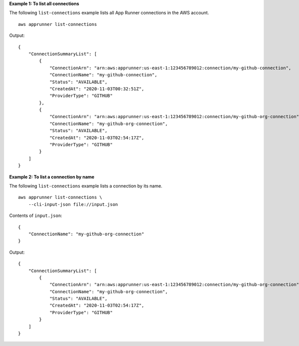 **Example 1: To list all connections**

The following ``list-connections`` example lists all App Runner connections in the AWS account. ::

    aws apprunner list-connections

Output::

    {
        "ConnectionSummaryList": [
            {
                "ConnectionArn": "arn:aws:apprunner:us-east-1:123456789012:connection/my-github-connection",
                "ConnectionName": "my-github-connection",
                "Status": "AVAILABLE",
                "CreatedAt": "2020-11-03T00:32:51Z",
                "ProviderType": "GITHUB"
            },
            {
                "ConnectionArn": "arn:aws:apprunner:us-east-1:123456789012:connection/my-github-org-connection",
                "ConnectionName": "my-github-org-connection",
                "Status": "AVAILABLE",
                "CreatedAt": "2020-11-03T02:54:17Z",
                "ProviderType": "GITHUB"
            }
        ]
    }

**Example 2: To list a connection by name**

The following ``list-connections`` example lists a connection by its name. ::

    aws apprunner list-connections \
        --cli-input-json file://input.json

Contents of ``input.json``::

    {
        "ConnectionName": "my-github-org-connection"
    }

Output::

    {
        "ConnectionSummaryList": [
            {
                "ConnectionArn": "arn:aws:apprunner:us-east-1:123456789012:connection/my-github-org-connection",
                "ConnectionName": "my-github-org-connection",
                "Status": "AVAILABLE",
                "CreatedAt": "2020-11-03T02:54:17Z",
                "ProviderType": "GITHUB"
            }
        ]
    }
